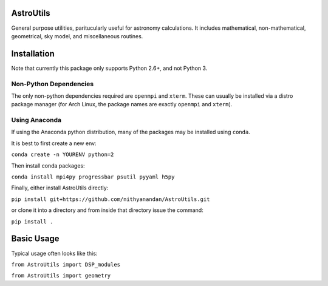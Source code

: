 AstroUtils
==========

General purpose utilities, paritucularly useful for astronomy calculations. It
includes mathematical, non-mathematical, geometrical, sky model, and
miscellaneous routines.


Installation
============
Note that currently this package only supports Python 2.6+, and not Python 3. 

Non-Python Dependencies
-----------------------
The only non-python dependencies required are ``openmpi`` and ``xterm``. These can usually be installed via a distro
package manager (for Arch Linux, the package names are exactly ``openmpi`` and ``xterm``).

Using Anaconda
--------------
If using the Anaconda python distribution, many of the packages may be installed using ``conda``.

It is best to first create a new env:

``conda create -n YOURENV python=2``

Then install conda packages:

``conda install mpi4py progressbar psutil pyyaml h5py``

Finally, either install AstroUtils directly:

``pip install git+https://github.com/nithyanandan/AstroUtils.git``

or clone it into a directory and from inside that directory issue the command:

``pip install .``


Basic Usage
===========

Typical usage often looks like this:

``from AstroUtils import DSP_modules``

``from AstroUtils import geometry``

